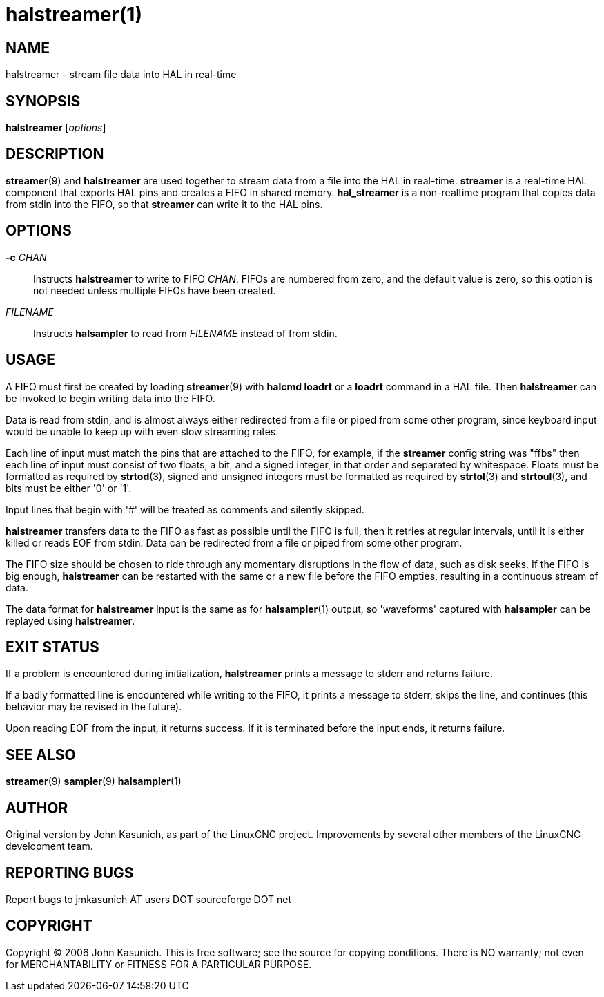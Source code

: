 = halstreamer(1)


== NAME

halstreamer - stream file data into HAL in real-time


== SYNOPSIS

*halstreamer* [_options_]


== DESCRIPTION

*streamer*(9) and *halstreamer* are used together to stream data
from a file into the HAL in real-time.  *streamer* is a real-time HAL
component that exports HAL pins and creates a FIFO in shared memory.
*hal_streamer* is a non-realtime program that copies data from stdin into
the FIFO, so that *streamer* can write it to the HAL pins.


== OPTIONS

*-c* _CHAN_::

    Instructs *halstreamer* to write to FIFO _CHAN_.  FIFOs are numbered
    from zero, and the default value is zero, so this option is not
    needed unless multiple FIFOs have been created.

_FILENAME_::

    Instructs *halsampler* to read from _FILENAME_ instead of from stdin.


== USAGE

A FIFO must first be created by loading *streamer*(9) with *halcmd loadrt*
or a *loadrt* command in a HAL file.  Then *halstreamer* can be invoked
to begin writing data into the FIFO.

Data is read from stdin, and is almost always either redirected from
a file or piped from some other program, since keyboard input would be
unable to keep up with even slow streaming rates.

Each line of input must match the pins that are attached to the FIFO,
for example, if the *streamer* config string was "ffbs" then each line
of input must consist of two floats, a bit, and a signed integer, in that
order and separated by whitespace.  Floats must be formatted as required
by *strtod*(3), signed and unsigned integers must be formatted as required
by *strtol*(3) and *strtoul*(3), and bits must be either '0' or '1'.

Input lines that begin with '#' will be treated as comments and silently
skipped.

*halstreamer* transfers data to the FIFO as fast as possible until the
FIFO is full, then it retries at regular intervals, until it is either
killed or reads EOF from stdin.  Data can be redirected from a file or
piped from some other program.

The FIFO size should be chosen to ride through any momentary disruptions
in the flow of data, such as disk seeks.  If the FIFO is big enough,
*halstreamer* can be restarted with the same or a new file before the
FIFO empties, resulting in a continuous stream of data.

The data format for *halstreamer* input is the same as for *halsampler*(1)
output, so 'waveforms' captured with *halsampler* can be replayed using
*halstreamer*.


== EXIT STATUS

If a problem is encountered during initialization, *halstreamer* prints
a message to stderr and returns failure.

If a badly formatted line is encountered while writing to the FIFO, it
prints a message to stderr, skips the line, and continues (this behavior
may be revised in the future).

Upon reading EOF from the input, it returns success.  If it is terminated
before the input ends, it returns failure.


== SEE ALSO

*streamer*(9) *sampler*(9) *halsampler*(1)


== AUTHOR

Original version by John Kasunich, as part of the LinuxCNC project.
Improvements by several other members of the LinuxCNC development team.


== REPORTING BUGS

Report bugs to jmkasunich AT users DOT sourceforge DOT net


== COPYRIGHT
Copyright © 2006 John Kasunich.  This is free software; see the
source for copying conditions.  There is NO warranty; not even for
MERCHANTABILITY or FITNESS FOR A PARTICULAR PURPOSE.

